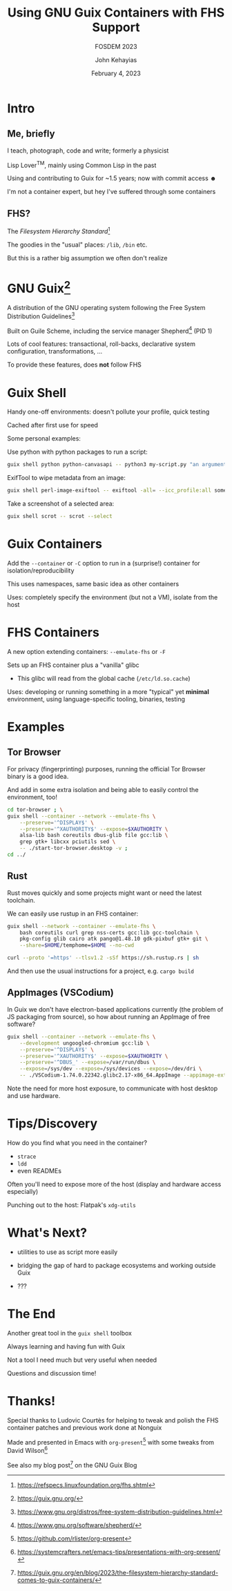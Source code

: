 #+title: Using GNU Guix Containers with FHS Support
#+subtitle: FOSDEM 2023
#+subsubtitle: Declarative and Minimalistic Computing Devroom
#+author: John Kehayias
#+date: February 4, 2023

* Intro
** Me, briefly
I teach, photograph, code and write; formerly a physicist

Lisp Lover^TM, mainly using Common Lisp in the past

Using and contributing to Guix for ~1.5 years; now with commit access ☻

I'm not a container expert, but hey I've suffered through some containers
** FHS?
The /Filesystem Hierarchy Standard/[fn:1]

The goodies in the "usual" places:  =/lib=, =/bin= etc.

But this is a rather big assumption we often don't realize

[fn:1] https://refspecs.linuxfoundation.org/fhs.shtml 

* GNU Guix[fn:2]
A distribution of the GNU operating system following the Free System Distribution Guidelines[fn:3]

Built on Guile Scheme, including the service manager Shepherd[fn:4] (PID 1)

Lots of cool features: transactional, roll-backs, declarative system configuration, transformations, ...

To provide these features, does *not* follow FHS

[fn:2] https://guix.gnu.org/

[fn:3] https://www.gnu.org/distros/free-system-distribution-guidelines.html 

[fn:4] https://www.gnu.org/software/shepherd/ 

* Guix Shell
Handy one-off environments: doesn't pollute your profile, quick testing

Cached after first use for speed

Some personal examples:

Use python with python packages to run a script:
#+begin_src sh
    guix shell python python-canvasapi -- python3 my-script.py "an argument"
  #+end_src

ExifTool to wipe metadata from an image:
#+begin_src sh
    guix shell perl-image-exiftool -- exiftool -all= --icc_profile:all some-image.jpg
#+end_src

Take a screenshot of a selected area:
#+begin_src sh
    guix shell scrot -- scrot --select
#+end_src

* Guix Containers
Add the =--container= or =-C= option to run in a (surprise!) container for isolation/reproducibility

This uses namespaces, same basic idea as other containers

Uses: completely specify the environment (but not a VM), isolate from the host

* FHS Containers
A new option extending containers: =--emulate-fhs= or =-F=

Sets up an FHS container plus a "vanilla" glibc
+ This glibc will read from the global cache (=/etc/ld.so.cache=)

Uses: developing or running something in a more "typical" yet *minimal* environment, using language-specific tooling, binaries, testing

* Examples
** Tor Browser
For privacy (fingerprinting) purposes, running the official Tor Browser binary is a good idea.

And add in some extra isolation and being able to easily control the environment, too!

#+begin_src sh
  cd tor-browser ; \
  guix shell --container --network --emulate-fhs \
      --preserve='^DISPLAY$' \
      --preserve='^XAUTHORITY$' --expose=$XAUTHORITY \
      alsa-lib bash coreutils dbus-glib file gcc:lib \
      grep gtk+ libcxx pciutils sed \
      -- ./start-tor-browser.desktop -v ;
  cd ../
#+end_src
** Rust
Rust moves quickly and some projects might want or need the latest toolchain.

We can easily use rustup in an FHS container:

#+begin_src sh
  guix shell --network --container --emulate-fhs \
      bash coreutils curl grep nss-certs gcc:lib gcc-toolchain \
      pkg-config glib cairo atk pango@1.48.10 gdk-pixbuf gtk+ git \
      --share=$HOME/temphome=$HOME --no-cwd

  curl --proto '=https' --tlsv1.2 -sSf https://sh.rustup.rs | sh
#+end_src

And then use the usual instructions for a project, e.g. =cargo build=

** AppImages (VSCodium)
In Guix we don't have electron-based applications currently (the problem of JS packaging from source), so how about running an AppImage of free software?

#+begin_src sh
  guix shell --container --network --emulate-fhs \
      --development ungoogled-chromium gcc:lib \
      --preserve='^DISPLAY$' \
      --preserve='^XAUTHORITY$' --expose=$XAUTHORITY \
      --preserve='^DBUS_' --expose=/var/run/dbus \
      --expose=/sys/dev --expose=/sys/devices --expose=/dev/dri \
      -- ./VSCodium-1.74.0.22342.glibc2.17-x86_64.AppImage --appimage-extract-and-run
#+end_src

Note the need for more host exposure, to communicate with host desktop and use hardware.

* Tips/Discovery
How do you find what you need in the container?
+ =strace=
+ =ldd=
+ even READMEs

Often you'll need to expose more of the host (display and hardware access especially)

Punching out to the host: Flatpak's =xdg-utils=

* What's Next?
- utilities to use as script more easily

- bridging the gap of hard to package ecosystems and working outside Guix

- ???

* The End

Another great tool in the =guix shell= toolbox

Always learning and having fun with Guix

Not a tool I need much but very useful when needed

Questions and discussion time!

* Thanks!
Special thanks to Ludovic Courtès for helping to tweak and polish the FHS container patches and previous work done at Nonguix

Made and presented in Emacs with =org-present=[fn:5] with some tweaks from David Wilson[fn:6]

See also my blog post[fn:7] on the GNU Guix Blog

[fn:5] https://github.com/rlister/org-present 

[fn:6] https://systemcrafters.net/emacs-tips/presentations-with-org-present/

[fn:7] https://guix.gnu.org/en/blog/2023/the-filesystem-hierarchy-standard-comes-to-guix-containers/

* Tweaks for =org-present=                                           :noexport:
Modified from https://stackoverflow.com/a/9377454; now not working with multi-line regions when it (briefly only?) did...
#+begin_src emacs-lisp :results silent
  (defun p-send(start end)
    (interactive "r") ;;Make the custom function interactive and operative on a region
    (append-to-buffer (get-buffer "*eshell*") start end) ;;append to the buffer named *eshell*
    (switch-to-buffer-other-window (get-buffer "*eshell*")) ;;switches to the buffer
    (execute-kbd-macro "\C-m")) ;;sends the enter keystroke to the shell
#+end_src

Modified from https://systemcrafters.net/emacs-tips/presentations-with-org-present/
#+begin_src emacs-lisp
  ;; Set reusable font name variables
  (defvar my/fixed-width-font "Hack Nerd Font"
    "The font to use for monospaced (fixed width) text.")

  (defvar my/variable-width-font "Noto Sans"
    "The font to use for variable-pitch (document) text.")

  ;; NOTE: These settings might not be ideal for your machine, tweak them as needed!
  ;(set-face-attribute 'default nil :font my/fixed-width-font :weight 'light :height 150)
  ;(set-face-attribute 'fixed-pitch nil :font my/fixed-width-font :weight 'light :height 150)
  ;(set-face-attribute 'variable-pitch nil :font my/variable-width-font :weight 'light :height 150)

  ;;; Org Mode Appearance ------------------------------------

  ;; Load org-faces to make sure we can set appropriate faces
  (require 'org-faces)

  ;; Resize Org headings
  (dolist (face '((org-level-1 . 1.2)
                  (org-level-2 . 1.1)
                  (org-level-3 . 1.05)
                  (org-level-4 . 1.0)
                  (org-level-5 . 1.1)
                  (org-level-6 . 1.1)
                  (org-level-7 . 1.1)
                  (org-level-8 . 1.1)))
    (set-face-attribute (car face) nil :font my/variable-width-font :weight 'medium :height (cdr face)))

  ;; Make the document title a bit bigger
  ;(set-face-attribute 'org-document-title nil :font my/variable-width-font :weight 'bold :height 1.6)

  ;;; Org Present --------------------------------------------

  (defun my/org-present-prepare-slide (buffer-name heading)
    ;; Show only top-level headlines
    (org-overview)

    ;; Unfold the current entry
    (org-show-entry)

    ;; Show only direct subheadings of the slide but don't expand them
    (org-show-children))

  (defun my/org-present-start ()
    (flyspell-mode -1)
    ;; Tweak font sizes
    (setq-local face-remapping-alist '((default (:height 1.6) variable-pitch)
                                       (header-line (:height 4.5) variable-pitch)
                                       (org-document-title (:height 1.85) org-document-title)
                                       (org-code (:height 1.1) org-code)
                                       (org-verbatim (:height 1.1) org-verbatim)
                                       (org-block (:height 1.1) org-block)
                                       (org-block-begin-line (:height 0.7) org-block)))

    ;; Set a blank header line string to create blank space at the top
    (setq header-line-format " ")

    ;; Display inline images automatically
    (org-display-inline-images))

  (defun my/org-present-end ()
    (flyspell-mode 1)
    ;; Reset font customizations
    (setq-local face-remapping-alist '((default variable-pitch default)))

    ;; Clear the header line string so that it isn't displayed
    (setq header-line-format nil)

    ;; Stop displaying inline images
    (org-remove-inline-images))

  ;; Register hooks with org-present
  (add-hook 'org-present-mode-hook 'my/org-present-start)
  (add-hook 'org-present-mode-quit-hook 'my/org-present-end)
  (add-hook 'org-present-after-navigate-functions 'my/org-present-prepare-slide)

  ;; more could come from https://xenodium.com/emacs-org-present-in-style/
#+end_src

# Local Variables:
# org-footnote-section: nil
# visual-fill-column-center-text: t
# End:
